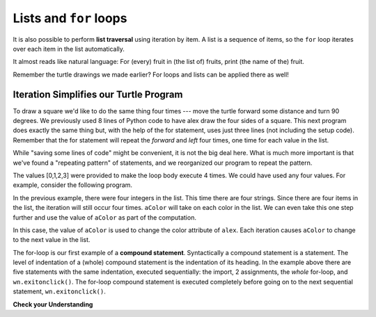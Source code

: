 ..  Copyright (C)  Brad Miller, David Ranum, Jeffrey Elkner, Peter Wentworth, Allen B. Downey, Chris
    Meyers, and Dario Mitchell.  Permission is granted to copy, distribute
    and/or modify this document under the terms of the GNU Free Documentation
    License, Version 1.3 or any later version published by the Free Software
    Foundation; with Invariant Sections being Forward, Prefaces, and
    Contributor List, no Front-Cover Texts, and no Back-Cover Texts.  A copy of
    the license is included in the section entitled "GNU Free Documentation
    License".

.. qnum::
   :prefix: iter-5-
   :start: 1

Lists and ``for`` loops
=======================

It is also possible to perform **list traversal** using iteration by item. A list is a sequence of items, so the ``for`` loop iterates over each item in the list automatically. 

.. activecode:: ac6_5_1

    fruits = ["apple","orange","banana","cherry"]

    for afruit in fruits:     # by item
        print(afruit)

It almost reads like natural language: For (every) fruit in (the list of) fruits,
print (the name of the) fruit.

Remember the turtle drawings we made earlier? For loops and lists can be applied there as well!

Iteration Simplifies our Turtle Program
---------------------------------------

To draw a square we'd like to do the same thing four times --- move the turtle forward some 
distance and turn 90 degrees.  We previously used 8 lines of Python code to have alex draw the four 
sides of a square.  This next program does exactly the same thing but, with the help of the for 
statement, uses just three lines (not including the setup code).  Remember that the for statement 
will repeat the `forward` and `left` four times, one time for each value in the list.

.. activecode:: ac6_5_2
   :nocodelens:

   import turtle            # set up alex
   wn = turtle.Screen()
   alex = turtle.Turtle()

   for i in [0, 1, 2, 3]:      # repeat four times
       alex.forward(50)
       alex.left(90)

   wn.exitonclick()



While "saving some lines of code" might be convenient, it is not the big
deal here.  What is much more important is that we've found a "repeating
pattern" of statements, and we reorganized our program to repeat the pattern.

The values [0,1,2,3] were provided to make the loop body execute 4 times.
We could have used any four values.  For example, consider the following program.


.. activecode:: ac6_5_3
   :nocodelens:

   import turtle            # set up alex
   wn = turtle.Screen()
   alex = turtle.Turtle()

   for aColor in ["yellow", "red", "purple", "blue"]:      # repeat four times
       alex.forward(50)
       alex.left(90)

   wn.exitonclick()

In the previous example, there were four integers in the list.  This time there are four strings. 
Since there are four items in the list, the iteration will still occur four times.  ``aColor`` will 
take on each color in the list.  We can even take this one step further and use the value of 
``aColor`` as part of the computation.

.. activecode:: ac6_5_4
    :nocodelens:

    import turtle            # set up alex
    wn = turtle.Screen()
    alex = turtle.Turtle()

    for aColor in ["yellow", "red", "purple", "blue"]:
        alex.color(aColor)
        alex.forward(50)
        alex.left(90)

    wn.exitonclick()

In this case, the value of ``aColor`` is used to change the color attribute of ``alex``. Each 
iteration causes ``aColor`` to change to the next value in the list.

The for-loop is our first example of a **compound statement**. Syntactically a compound statement 
is a statement. The level of indentation of a (whole) compound statement is the indentation of its 
heading. In the example above there are five statements with the same indentation, executed 
sequentially: the import, 2 assignments, the *whole* for-loop, and ``wn.exitonclick()``. The 
for-loop compound statement is executed completely before going on to the next sequential 
statement, ``wn.exitonclick()``.

**Check your Understanding**

.. mchoice:: question6_5_1
   :answer_a: 8
   :answer_b: 9
   :answer_c: 15
   :answer_d: Error, the for statement needs to use the range function.
   :correct: b
   :feedback_a: Iteration by item will process once for each item in the sequence, even the empty list.
   :feedback_b: Yes, there are nine elements in the list so the for loop will iterate nine times.
   :feedback_c: Iteration by item will process once for each item in the sequence. Each string is viewed as a single item, even if you are able to iterate over a string itself.
   :feedback_d: The for statement can iterate over a sequence item by item.

   How many times will the for loop iterate in the following statements?
   
   .. code-block:: python

      p = [3, 4, "Me", 3, [], "Why", 0, "Tell", 9.3]
      for ch in p:
         print(ch)

.. mchoice:: question6_5_2
   :answer_a: They are indented to the same degree from the loop header.
   :answer_b: There is always exactly one line in the loop body.
   :answer_c: The loop body ends with a semi-colon (;) which is not shown in the code above.
   :correct: a
   :feedback_a: The loop body can have any number of lines, all indented from the loop header.
   :feedback_b: The loop body may have more than one line.
   :feedback_c: Python does not need semi-colons in its syntax, but relies mainly on indentation.

   How does python know what statements are contained in the loop body?

.. mchoice:: question6_5_3
      :answer_a: Draw a square using the same color for each side.
      :answer_b: Draw a square using a different color for each side.
      :answer_c: Draw one side of a square.
      :correct: c
      :feedback_a: The question is not asking you to describe the outcome of the entire loop, the question is asking you about the outcome of a **single iteration** of the loop.
      :feedback_b: Notice that aColor is never actually used inside the loop.
      :feedback_c: The body of the loop only draws one side of the square.  It will be repeated once for each item in the list.  However, the color of the turtle never changes.

      Consider the following code:

      .. code-block:: python

        for aColor in ["yellow", "red", "green", "blue"]:
           alex.forward(50)
           alex.left(90)

      What does each iteration through the loop do?